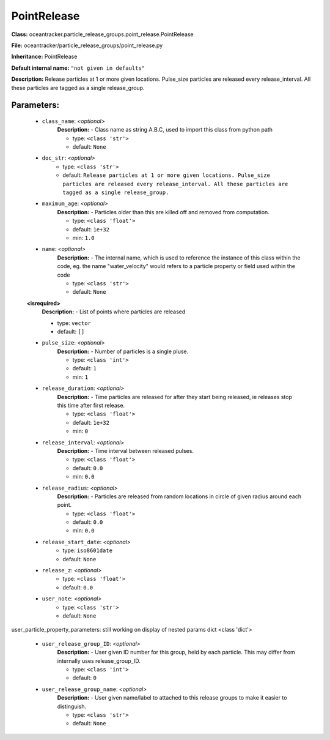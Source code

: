 #############
PointRelease
#############

**Class:** oceantracker.particle_release_groups.point_release.PointRelease

**File:** oceantracker/particle_release_groups/point_release.py

**Inheritance:** PointRelease

**Default internal name:** ``"not given in defaults"``

**Description:** Release particles at 1 or more given locations. Pulse_size particles are released every release_interval. All these particles are tagged as a single release_group.


Parameters:
************

	* ``class_name``:  *<optional>*
		**Description:** - Class name as string A.B.C, used to import this class from python path

		- type: ``<class 'str'>``
		- default: ``None``

	* ``doc_str``:  *<optional>*
		- type: ``<class 'str'>``
		- default: ``Release particles at 1 or more given locations. Pulse_size particles are released every release_interval. All these particles are tagged as a single release_group.``

	* ``maximum_age``:  *<optional>*
		**Description:** - Particles older than this are killed off and removed from computation.

		- type: ``<class 'float'>``
		- default: ``1e+32``
		- min: ``1.0``

	* ``name``:  *<optional>*
		**Description:** - The internal name, which is used to reference the instance of this class within the code, eg. the name "water_velocity" would refers to a particle property or field used within the code

		- type: ``<class 'str'>``
		- default: ``None``

	**<isrequired>**
		**Description:** - List of points where particles are released

		- type: ``vector``
		- default: ``[]``

	* ``pulse_size``:  *<optional>*
		**Description:** - Number of particles is a single pluse.

		- type: ``<class 'int'>``
		- default: ``1``
		- min: ``1``

	* ``release_duration``:  *<optional>*
		**Description:** - Time particles are released for after they start being released, ie releases stop this time after first release.

		- type: ``<class 'float'>``
		- default: ``1e+32``
		- min: ``0``

	* ``release_interval``:  *<optional>*
		**Description:** - Time interval between released pulses.

		- type: ``<class 'float'>``
		- default: ``0.0``
		- min: ``0.0``

	* ``release_radius``:  *<optional>*
		**Description:** - Particles are released from random locations in circle of given radius around each point.

		- type: ``<class 'float'>``
		- default: ``0.0``
		- min: ``0.0``

	* ``release_start_date``:  *<optional>*
		- type: ``iso8601date``
		- default: ``None``

	* ``release_z``:  *<optional>*
		- type: ``<class 'float'>``
		- default: ``0.0``

	* ``user_note``:  *<optional>*
		- type: ``<class 'str'>``
		- default: ``None``


user_particle_property_parameters: still working on display  of nested  params dict <class 'dict'>

	* ``user_release_group_ID``:  *<optional>*
		**Description:** - User given ID number for this group, held by each particle. This may differ from internally uses release_group_ID.

		- type: ``<class 'int'>``
		- default: ``0``

	* ``user_release_group_name``:  *<optional>*
		**Description:** - User given name/label to attached to this release groups to make it easier to distinguish.

		- type: ``<class 'str'>``
		- default: ``None``

